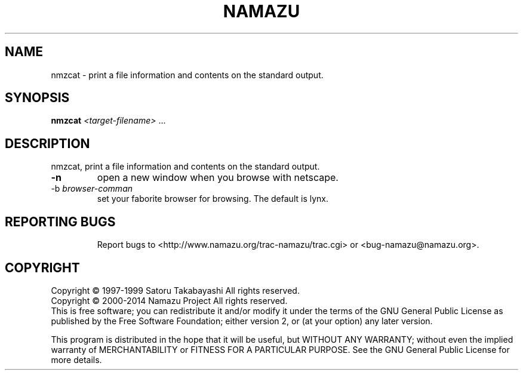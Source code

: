 .TH NAMAZU "1" "May 2014" "namazu of Namazu 2.0.21" "Namazu Project"
.SH NAME
nmzcat \- print a file information and contents on the standard output.
.SH SYNOPSIS
.B nmzcat
\fI<target-filename>\fR ...
.SH DESCRIPTION
.\" Add any additional description here
.PP
nmzcat, print a file information and contents on the standard output.
.TP
\fB\-n\fR
open a new window when you browse with netscape.
.TP
\-b\fR \fIbrowser-comman\fR
set your faborite browser for browsing. The default is lynx.
.TP
.SH "REPORTING BUGS"
Report bugs to <http://www.namazu.org/trac-namazu/trac.cgi>
or <bug-namazu@namazu.org>.
.SH COPYRIGHT
Copyright \(co 1997-1999 Satoru Takabayashi All rights reserved.
.br
Copyright \(co 2000-2014 Namazu Project All rights reserved.
.br
This is free software; you can redistribute it and/or modify
it under the terms of the GNU General Public License as published by
the Free Software Foundation; either version 2, or (at your option)
any later version.
.PP
This program is distributed in the hope that it will be useful,
but WITHOUT ANY WARRANTY; without even the implied warranty
of MERCHANTABILITY or FITNESS FOR A PARTICULAR PURPOSE.  See the
GNU General Public License for more details.
